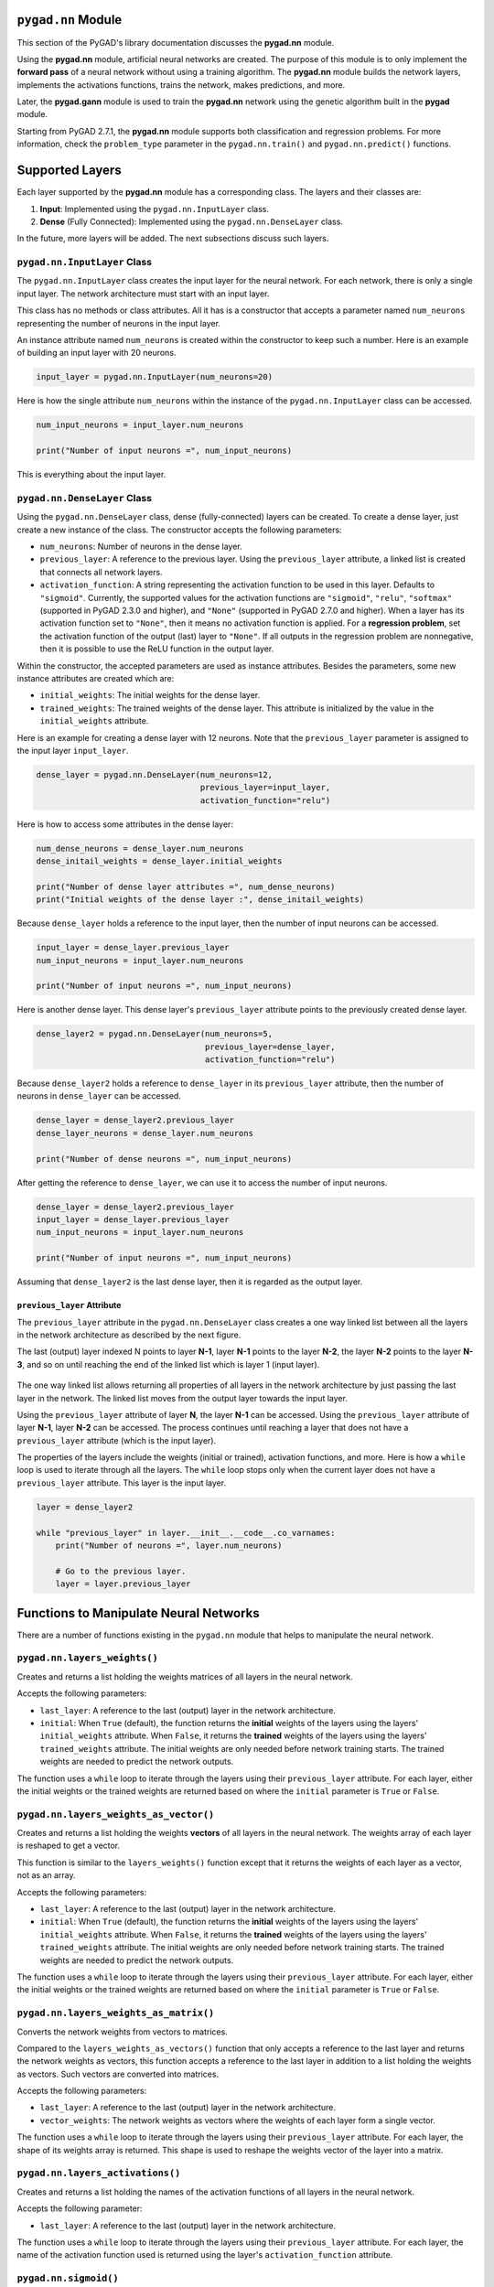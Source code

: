.. _header-n0:

``pygad.nn`` Module
===================

This section of the PyGAD's library documentation discusses the
**pygad.nn** module.

Using the **pygad.nn** module, artificial neural networks are created.
The purpose of this module is to only implement the **forward pass** of
a neural network without using a training algorithm. The **pygad.nn**
module builds the network layers, implements the activations functions,
trains the network, makes predictions, and more.

Later, the **pygad.gann** module is used to train the **pygad.nn**
network using the genetic algorithm built in the **pygad** module.

Starting from PyGAD 2.7.1, the **pygad.nn** module supports both
classification and regression problems. For more information, check the
``problem_type`` parameter in the ``pygad.nn.train()`` and
``pygad.nn.predict()`` functions.

.. _header-n6:

Supported Layers
================

Each layer supported by the **pygad.nn** module has a corresponding
class. The layers and their classes are:

1. **Input**: Implemented using the ``pygad.nn.InputLayer`` class.

2. **Dense** (Fully Connected): Implemented using the
   ``pygad.nn.DenseLayer`` class.

In the future, more layers will be added. The next subsections discuss
such layers.

.. _header-n14:

``pygad.nn.InputLayer`` Class
-----------------------------

The ``pygad.nn.InputLayer`` class creates the input layer for the neural
network. For each network, there is only a single input layer. The
network architecture must start with an input layer.

This class has no methods or class attributes. All it has is a
constructor that accepts a parameter named ``num_neurons`` representing
the number of neurons in the input layer.

An instance attribute named ``num_neurons`` is created within the
constructor to keep such a number. Here is an example of building an
input layer with 20 neurons.

.. code:: python

   input_layer = pygad.nn.InputLayer(num_neurons=20)

Here is how the single attribute ``num_neurons`` within the instance of
the ``pygad.nn.InputLayer`` class can be accessed.

.. code:: python

   num_input_neurons = input_layer.num_neurons

   print("Number of input neurons =", num_input_neurons)

This is everything about the input layer.

.. _header-n22:

``pygad.nn.DenseLayer`` Class
-----------------------------

Using the ``pygad.nn.DenseLayer`` class, dense (fully-connected) layers
can be created. To create a dense layer, just create a new instance of
the class. The constructor accepts the following parameters:

-  ``num_neurons``: Number of neurons in the dense layer.

-  ``previous_layer``: A reference to the previous layer. Using the
   ``previous_layer`` attribute, a linked list is created that connects
   all network layers.

-  ``activation_function``: A string representing the activation
   function to be used in this layer. Defaults to ``"sigmoid"``.
   Currently, the supported values for the activation functions are
   ``"sigmoid"``, ``"relu"``, ``"softmax"`` (supported in PyGAD 2.3.0
   and higher), and ``"None"`` (supported in PyGAD 2.7.0 and higher).
   When a layer has its activation function set to ``"None"``, then it
   means no activation function is applied. For a **regression
   problem**, set the activation function of the output (last) layer to
   ``"None"``. If all outputs in the regression problem are nonnegative,
   then it is possible to use the ReLU function in the output layer.

Within the constructor, the accepted parameters are used as instance
attributes. Besides the parameters, some new instance attributes are
created which are:

-  ``initial_weights``: The initial weights for the dense layer.

-  ``trained_weights``: The trained weights of the dense layer. This
   attribute is initialized by the value in the ``initial_weights``
   attribute.

Here is an example for creating a dense layer with 12 neurons. Note that
the ``previous_layer`` parameter is assigned to the input layer
``input_layer``.

.. code:: python

   dense_layer = pygad.nn.DenseLayer(num_neurons=12,
                                     previous_layer=input_layer,
                                     activation_function="relu")

Here is how to access some attributes in the dense layer:

.. code:: python

   num_dense_neurons = dense_layer.num_neurons
   dense_initail_weights = dense_layer.initial_weights

   print("Number of dense layer attributes =", num_dense_neurons)
   print("Initial weights of the dense layer :", dense_initail_weights)

Because ``dense_layer`` holds a reference to the input layer, then the
number of input neurons can be accessed.

.. code:: python

   input_layer = dense_layer.previous_layer
   num_input_neurons = input_layer.num_neurons

   print("Number of input neurons =", num_input_neurons)

Here is another dense layer. This dense layer's ``previous_layer``
attribute points to the previously created dense layer.

.. code:: python

   dense_layer2 = pygad.nn.DenseLayer(num_neurons=5,
                                      previous_layer=dense_layer,
                                      activation_function="relu")

Because ``dense_layer2`` holds a reference to ``dense_layer`` in its
``previous_layer`` attribute, then the number of neurons in
``dense_layer`` can be accessed.

.. code:: python

   dense_layer = dense_layer2.previous_layer
   dense_layer_neurons = dense_layer.num_neurons

   print("Number of dense neurons =", num_input_neurons)

After getting the reference to ``dense_layer``, we can use it to access
the number of input neurons.

.. code:: python

   dense_layer = dense_layer2.previous_layer
   input_layer = dense_layer.previous_layer
   num_input_neurons = input_layer.num_neurons

   print("Number of input neurons =", num_input_neurons)

Assuming that ``dense_layer2`` is the last dense layer, then it is
regarded as the output layer.

.. _header-n50:

``previous_layer`` Attribute
~~~~~~~~~~~~~~~~~~~~~~~~~~~~

The ``previous_layer`` attribute in the ``pygad.nn.DenseLayer`` class
creates a one way linked list between all the layers in the network
architecture as described by the next figure.

The last (output) layer indexed N points to layer **N-1**, layer **N-1**
points to the layer **N-2**, the layer **N-2** points to the layer
**N-3**, and so on until reaching the end of the linked list which is
layer 1 (input layer).

.. figure:: https://user-images.githubusercontent.com/16560492/81918975-816af880-95d7-11ea-83e3-34d14c3316db.jpg
   :alt: 

The one way linked list allows returning all properties of all layers in
the network architecture by just passing the last layer in the network.
The linked list moves from the output layer towards the input layer.

Using the ``previous_layer`` attribute of layer **N**, the layer **N-1**
can be accessed. Using the ``previous_layer`` attribute of layer
**N-1**, layer **N-2** can be accessed. The process continues until
reaching a layer that does not have a ``previous_layer`` attribute
(which is the input layer).

The properties of the layers include the weights (initial or trained),
activation functions, and more. Here is how a ``while`` loop is used to
iterate through all the layers. The ``while`` loop stops only when the
current layer does not have a ``previous_layer`` attribute. This layer
is the input layer.

.. code:: python

   layer = dense_layer2

   while "previous_layer" in layer.__init__.__code__.co_varnames:
       print("Number of neurons =", layer.num_neurons)

       # Go to the previous layer.
       layer = layer.previous_layer

.. _header-n58:

Functions to Manipulate Neural Networks
=======================================

There are a number of functions existing in the ``pygad.nn`` module that
helps to manipulate the neural network.

.. _header-n60:

``pygad.nn.layers_weights()``
-----------------------------

Creates and returns a list holding the weights matrices of all layers in
the neural network.

Accepts the following parameters:

-  ``last_layer``: A reference to the last (output) layer in the network
   architecture.

-  ``initial``: When ``True`` (default), the function returns the
   **initial** weights of the layers using the layers'
   ``initial_weights`` attribute. When ``False``, it returns the
   **trained** weights of the layers using the layers'
   ``trained_weights`` attribute. The initial weights are only needed
   before network training starts. The trained weights are needed to
   predict the network outputs.

The function uses a ``while`` loop to iterate through the layers using
their ``previous_layer`` attribute. For each layer, either the initial
weights or the trained weights are returned based on where the
``initial`` parameter is ``True`` or ``False``.

.. _header-n69:

``pygad.nn.layers_weights_as_vector()``
---------------------------------------

Creates and returns a list holding the weights **vectors** of all layers
in the neural network. The weights array of each layer is reshaped to
get a vector.

This function is similar to the ``layers_weights()`` function except
that it returns the weights of each layer as a vector, not as an array.

Accepts the following parameters:

-  ``last_layer``: A reference to the last (output) layer in the network
   architecture.

-  ``initial``: When ``True`` (default), the function returns the
   **initial** weights of the layers using the layers'
   ``initial_weights`` attribute. When ``False``, it returns the
   **trained** weights of the layers using the layers'
   ``trained_weights`` attribute. The initial weights are only needed
   before network training starts. The trained weights are needed to
   predict the network outputs.

The function uses a ``while`` loop to iterate through the layers using
their ``previous_layer`` attribute. For each layer, either the initial
weights or the trained weights are returned based on where the
``initial`` parameter is ``True`` or ``False``.

.. _header-n79:

``pygad.nn.layers_weights_as_matrix()``
---------------------------------------

Converts the network weights from vectors to matrices.

Compared to the ``layers_weights_as_vectors()`` function that only
accepts a reference to the last layer and returns the network weights as
vectors, this function accepts a reference to the last layer in addition
to a list holding the weights as vectors. Such vectors are converted
into matrices.

Accepts the following parameters:

-  ``last_layer``: A reference to the last (output) layer in the network
   architecture.

-  ``vector_weights``: The network weights as vectors where the weights
   of each layer form a single vector.

The function uses a ``while`` loop to iterate through the layers using
their ``previous_layer`` attribute. For each layer, the shape of its
weights array is returned. This shape is used to reshape the weights
vector of the layer into a matrix.

.. _header-n89:

``pygad.nn.layers_activations()``
---------------------------------

Creates and returns a list holding the names of the activation functions
of all layers in the neural network.

Accepts the following parameter:

-  ``last_layer``: A reference to the last (output) layer in the network
   architecture.

The function uses a ``while`` loop to iterate through the layers using
their ``previous_layer`` attribute. For each layer, the name of the
activation function used is returned using the layer's
``activation_function`` attribute.

.. _header-n96:

``pygad.nn.sigmoid()``
----------------------

Applies the sigmoid function and returns its result.

Accepts the following parameters:

-  ``sop``: The input to which the sigmoid function is applied.

.. _header-n102:

``pygad.nn.relu()``
-------------------

Applies the rectified linear unit (ReLU) function and returns its
result.

Accepts the following parameters:

-  ``sop``: The input to which the relu function is applied.

.. _header-n108:

``pygad.nn.softmax()``
----------------------

Applies the softmax function and returns its result.

Accepts the following parameters:

-  ``sop``: The input to which the softmax function is applied.

.. _header-n114:

``pygad.nn.train()``
--------------------

Trains the neural network.

Accepts the following parameters:

-  ``num_epochs``: Number of epochs.

-  ``last_layer``: Reference to the last (output) layer in the network
   architecture.

-  ``data_inputs``: Data features.

-  ``data_outputs``: Data outputs.

-  ``problem_type``: The type of the problem which can be either
   ``"classification"`` or ``"regression"``. Added in PyGAD 2.7.0 and
   higher.

-  ``learning_rate``: Learning rate.

For each epoch, all the data samples are fed to the network to return
their predictions. After each epoch, the weights are updated using only
the learning rate. No learning algorithm is used because the purpose of
this project is to only build the forward pass of training a neural
network.

.. _header-n131:

``pygad.nn.update_weights()``
-----------------------------

Calculates and returns the updated weights. Even no training algorithm
is used in this project, the weights are updated using the learning
rate. It is not the best way to update the weights but it is better than
keeping it as it is by making some small changes to the weights.

Accepts the following parameters:

-  ``weights``: The current weights of the network.

-  ``network_error``: The network error.

-  ``learning_rate``: The learning rate.

.. _header-n141:

``pygad.nn.update_layers_trained_weights()``
--------------------------------------------

After the network weights are trained, this function updates the
``trained_weights`` attribute of each layer by the weights calculated
after passing all the epochs (such weights are passed in the
``final_weights`` parameter)

By just passing a reference to the last layer in the network (i.e.
output layer) in addition to the final weights, this function updates
the ``trained_weights`` attribute of all layers.

Accepts the following parameters:

-  ``last_layer``: A reference to the last (output) layer in the network
   architecture.

-  ``final_weights``: An array of weights of all layers in the network
   after passing through all the epochs.

The function uses a ``while`` loop to iterate through the layers using
their ``previous_layer`` attribute. For each layer, its
``trained_weights`` attribute is assigned the weights of the layer from
the ``final_weights`` parameter.

.. _header-n151:

``pygad.nn.predict()``
----------------------

Uses the trained weights for predicting the samples' outputs. It returns
a list of the predicted outputs for all samples.

Accepts the following parameters:

-  ``last_layer``: A reference to the last (output) layer in the network
   architecture.

-  ``data_inputs``: Data features.

-  ``problem_type``: The type of the problem which can be either
   ``"classification"`` or ``"regression"``. Added in PyGAD 2.7.0 and
   higher.

All the data samples are fed to the network to return their predictions.

.. _header-n162:

Helper Functions
================

There are functions in the ``pygad.nn`` module that does not directly
manipulate the neural networks.

.. _header-n164:

``pygad.nn.to_vector()``
------------------------

Converts a passed NumPy array (of any dimensionality) to its ``array``
parameter into a 1D vector and returns the vector.

Accepts the following parameters:

-  ``array``: The NumPy array to be converted into a 1D vector.

.. _header-n170:

``pygad.nn.to_array()``
-----------------------

Converts a passed vector to its ``vector`` parameter into a NumPy array
and returns the array.

Accepts the following parameters:

-  ``vector``: The 1D vector to be converted into an array.

-  ``shape``: The target shape of the array.

.. _header-n178:

Supported Activation Functions
==============================

The supported activation functions are:

1. Sigmoid: Implemented using the ``pygad.nn.sigmoid()`` function.

2. Rectified Linear Unit (ReLU): Implemented using the
   ``pygad.nn.relu()`` function.

3. Softmax: Implemented using the ``pygad.nn.softmax()`` function.

.. _header-n187:

Steps to Build a Neural Network
===============================

This section discusses how to use the ``pygad.nn`` module for building a
neural network. The summary of the steps are as follows:

-  Reading the Data

-  Building the Network Architecture

-  Training the Network

-  Making Predictions

-  Calculating Some Statistics

.. _header-n200:

Reading the Data
----------------

Before building the network architecture, the first thing to do is to
prepare the data that will be used for training the network.

In this example, 4 classes of the **Fruits360** dataset are used for
preparing the training data. The 4 classes are:

1. `Apple
   Braeburn <https://github.com/ahmedfgad/NumPyANN/tree/master/apple>`__:
   This class's data is available at
   https://github.com/ahmedfgad/NumPyANN/tree/master/apple

2. `Lemon
   Meyer <https://github.com/ahmedfgad/NumPyANN/tree/master/lemon>`__:
   This class's data is available at
   https://github.com/ahmedfgad/NumPyANN/tree/master/lemon

3. `Mango <https://github.com/ahmedfgad/NumPyANN/tree/master/mango>`__:
   This class's data is available at
   https://github.com/ahmedfgad/NumPyANN/tree/master/mango

4. `Raspberry <https://github.com/ahmedfgad/NumPyANN/tree/master/raspberry>`__:
   This class's data is available at
   https://github.com/ahmedfgad/NumPyANN/tree/master/raspberry

The features from such 4 classes are extracted according to the next
code. This code reads the raw images of the 4 classes of the dataset,
prepares the features and the outputs as NumPy arrays, and saves the
arrays in 2 files.

This code extracts a feature vector from each image representing the
color histogram of the HSV space's hue channel.

.. code:: python

   import numpy
   import skimage.io, skimage.color, skimage.feature
   import os

   fruits = ["apple", "raspberry", "mango", "lemon"]
   # Number of samples in the datset used = 492+490+490+490=1,962
   # 360 is the length of the feature vector.
   dataset_features = numpy.zeros(shape=(1962, 360))
   outputs = numpy.zeros(shape=(1962))

   idx = 0
   class_label = 0
   for fruit_dir in fruits:
       curr_dir = os.path.join(os.path.sep, fruit_dir)
       all_imgs = os.listdir(os.getcwd()+curr_dir)
       for img_file in all_imgs:
           if img_file.endswith(".jpg"): # Ensures reading only JPG files.
               fruit_data = skimage.io.imread(fname=os.path.sep.join([os.getcwd(), curr_dir, img_file]), as_gray=False)
               fruit_data_hsv = skimage.color.rgb2hsv(rgb=fruit_data)
               hist = numpy.histogram(a=fruit_data_hsv[:, :, 0], bins=360)
               dataset_features[idx, :] = hist[0]
               outputs[idx] = class_label
               idx = idx + 1
       class_label = class_label + 1

   # Saving the extracted features and the outputs as NumPy files.
   numpy.save("dataset_features.npy", dataset_features)
   numpy.save("outputs.npy", outputs)

To save your time, the training data is already prepared and 2 files
created by the next code are available for download at these links:

1. `dataset_features.npy <https://github.com/ahmedfgad/NumPyANN/blob/master/dataset_features.npy>`__:
   The features
   https://github.com/ahmedfgad/NumPyANN/blob/master/dataset_features.npy

2. `outputs.npy <https://github.com/ahmedfgad/NumPyANN/blob/master/outputs.npy>`__:
   The class labels
   https://github.com/ahmedfgad/NumPyANN/blob/master/outputs.npy

The
`outputs.npy <https://github.com/ahmedfgad/NumPyANN/blob/master/outputs.npy>`__
file gives the following labels for the 4 classes:

1. `Apple
   Braeburn <https://github.com/ahmedfgad/NumPyANN/tree/master/apple>`__:
   Class label is **0**

2. `Lemon
   Meyer <https://github.com/ahmedfgad/NumPyANN/tree/master/lemon>`__:
   Class label is **1**

3. `Mango <https://github.com/ahmedfgad/NumPyANN/tree/master/mango>`__:
   Class label is **2**

4. `Raspberry <https://github.com/ahmedfgad/NumPyANN/tree/master/raspberry>`__:
   Class label is **3**

The project has 4 folders holding the images for the 4 classes.

After the 2 files are created, then just read them to return the NumPy
arrays according to the next 2 lines:

.. code:: python

   data_inputs = numpy.load("dataset_features.npy")
   data_outputs = numpy.load("outputs.npy")

After the data is prepared, next is to create the network architecture.

.. _header-n235:

Building the Network Architecture
---------------------------------

The input layer is created by instantiating the ``pygad.nn.InputLayer``
class according to the next code. A network can only have a single input
layer.

.. code:: python

   import pygad.nn
   num_inputs = data_inputs.shape[1]

   input_layer = pygad.nn.InputLayer(num_inputs)

After the input layer is created, next is to create a number of dense
layers according to the next code. Normally, the last dense layer is
regarded as the output layer. Note that the output layer has a number of
neurons equal to the number of classes in the dataset which is 4.

.. code:: python

   hidden_layer = pygad.nn.DenseLayer(num_neurons=HL2_neurons, previous_layer=input_layer, activation_function="relu")
   output_layer = pygad.nn.DenseLayer(num_neurons=4, previous_layer=hidden_layer2, activation_function="softmax")

After both the data and the network architecture are prepared, the next
step is to train the network.

.. _header-n241:

Training the Network
--------------------

Here is an example of using the ``pygad.nn.train()`` function.

.. code:: python

   pygad.nn.train(num_epochs=10,
                  last_layer=output_layer,
                  data_inputs=data_inputs,
                  data_outputs=data_outputs,
                  learning_rate=0.01)

After training the network, the next step is to make predictions.

.. _header-n245:

Making Predictions
------------------

The ``pygad.nn.predict()`` function uses the trained network for making
predictions. Here is an example.

.. code:: python

   predictions = pygad.nn.predict(last_layer=output_layer, data_inputs=data_inputs)

It is not expected to have high accuracy in the predictions because no
training algorithm is used.

.. _header-n249:

Calculating Some Statistics
---------------------------

Based on the predictions the network made, some statistics can be
calculated such as the number of correct and wrong predictions in
addition to the classification accuracy.

.. code:: python

   num_wrong = numpy.where(predictions != data_outputs)[0]
   num_correct = data_outputs.size - num_wrong.size
   accuracy = 100 * (num_correct/data_outputs.size)
   print("Number of correct classifications : {num_correct}.".format(num_correct=num_correct))
   print("Number of wrong classifications : {num_wrong}.".format(num_wrong=num_wrong.size))
   print("Classification accuracy : {accuracy}.".format(accuracy=accuracy))

It is very important to note that it is not expected that the
classification accuracy is high because no training algorithm is used.
Please check the documentation of the ``pygad.gann`` module for training
the network using the genetic algorithm.

.. _header-n253:

Examples
========

This section gives the complete code of some examples that build neural
networks using ``pygad.nn``. Each subsection builds a different network.

.. _header-n255:

XOR Classification
------------------

This is an example of building a network with 1 hidden layer with 2
neurons for building a network that simulates the XOR logic gate.
Because the XOR problem has 2 classes (0 and 1), then the output layer
has 2 neurons, one for each class.

.. code:: python

   import numpy
   import pygad.nn

   # Preparing the NumPy array of the inputs.
   data_inputs = numpy.array([[1, 1],
                              [1, 0],
                              [0, 1],
                              [0, 0]])

   # Preparing the NumPy array of the outputs.
   data_outputs = numpy.array([0, 
                               1, 
                               1, 
                               0])

   # The number of inputs (i.e. feature vector length) per sample
   num_inputs = data_inputs.shape[1]
   # Number of outputs per sample
   num_outputs = 2

   HL1_neurons = 2

   # Building the network architecture.
   input_layer = pygad.nn.InputLayer(num_inputs)
   hidden_layer1 = pygad.nn.DenseLayer(num_neurons=HL1_neurons, previous_layer=input_layer, activation_function="relu")
   output_layer = pygad.nn.DenseLayer(num_neurons=num_outputs, previous_layer=hidden_layer1, activation_function="softmax")

   # Training the network.
   pygad.nn.train(num_epochs=10,
                  last_layer=output_layer,
                  data_inputs=data_inputs,
                  data_outputs=data_outputs,
                  learning_rate=0.01)

   # Using the trained network for predictions.
   predictions = pygad.nn.predict(last_layer=output_layer, data_inputs=data_inputs)

   # Calculating some statistics
   num_wrong = numpy.where(predictions != data_outputs)[0]
   num_correct = data_outputs.size - num_wrong.size
   accuracy = 100 * (num_correct/data_outputs.size)
   print("Number of correct classifications : {num_correct}.".format(num_correct=num_correct))
   print("Number of wrong classifications : {num_wrong}.".format(num_wrong=num_wrong.size))
   print("Classification accuracy : {accuracy}.".format(accuracy=accuracy))

.. _header-n258:

Image Classification
--------------------

This example is discussed in the **Steps to Build a Neural Network**
section and its complete code is listed below.

Remember to either download or create the
`dataset_features.npy <https://github.com/ahmedfgad/NumPyANN/blob/master/dataset_features.npy>`__
and
`outputs.npy <https://github.com/ahmedfgad/NumPyANN/blob/master/outputs.npy>`__
files before running this code.

.. code:: python

   import numpy
   import pygad.nn

   # Reading the data features. Check the 'extract_features.py' script for extracting the features & preparing the outputs of the dataset.
   data_inputs = numpy.load("dataset_features.npy") # Download from https://github.com/ahmedfgad/NumPyANN/blob/master/dataset_features.npy

   # Optional step for filtering the features using the standard deviation.
   features_STDs = numpy.std(a=data_inputs, axis=0)
   data_inputs = data_inputs[:, features_STDs > 50]

   # Reading the data outputs. Check the 'extract_features.py' script for extracting the features & preparing the outputs of the dataset.
   data_outputs = numpy.load("outputs.npy") # Download from https://github.com/ahmedfgad/NumPyANN/blob/master/outputs.npy

   # The number of inputs (i.e. feature vector length) per sample
   num_inputs = data_inputs.shape[1]
   # Number of outputs per sample
   num_outputs = 4

   HL1_neurons = 150
   HL2_neurons = 60

   # Building the network architecture.
   input_layer = pygad.nn.InputLayer(num_inputs)
   hidden_layer1 = pygad.nn.DenseLayer(num_neurons=HL1_neurons, previous_layer=input_layer, activation_function="relu")
   hidden_layer2 = pygad.nn.DenseLayer(num_neurons=HL2_neurons, previous_layer=hidden_layer1, activation_function="relu")
   output_layer = pygad.nn.DenseLayer(num_neurons=num_outputs, previous_layer=hidden_layer2, activation_function="softmax")

   # Training the network.
   pygad.nn.train(num_epochs=10,
                  last_layer=output_layer,
                  data_inputs=data_inputs,
                  data_outputs=data_outputs,
                  learning_rate=0.01)

   # Using the trained network for predictions.
   predictions = pygad.nn.predict(last_layer=output_layer, data_inputs=data_inputs)

   # Calculating some statistics
   num_wrong = numpy.where(predictions != data_outputs)[0]
   num_correct = data_outputs.size - num_wrong.size
   accuracy = 100 * (num_correct/data_outputs.size)
   print("Number of correct classifications : {num_correct}.".format(num_correct=num_correct))
   print("Number of wrong classifications : {num_wrong}.".format(num_wrong=num_wrong.size))
   print("Classification accuracy : {accuracy}.".format(accuracy=accuracy))

.. _header-n262:

Regression Example 1
--------------------

The next code listing builds a neural network for regression. Here is
what to do to make the code works for regression:

1. Set the ``problem_type`` parameter in the ``pygad.nn.train()`` and
   ``pygad.nn.predict()`` functions to the string ``"regression"``.

.. code:: python

   pygad.nn.train(...,
                  problem_type="regression")

   predictions = pygad.nn.predict(..., 
                                  problem_type="regression")

1. Set the activation function for the output layer to the string
   ``"None"``.

.. code:: python

   output_layer = pygad.nn.DenseLayer(num_neurons=num_outputs, previous_layer=hidden_layer1, activation_function="None")

1. Calculate the prediction error according to your preferred error
   function. Here is how the mean absolute error is calculated.

.. code:: python

   abs_error = numpy.mean(numpy.abs(predictions - data_outputs))
   print("Absolute error : {abs_error}.".format(abs_error=abs_error))

Here is the complete code. Yet, there is no algorithm used to train the
network and thus the network is expected to give bad results. Later, the
``pygad.gann`` module is used to train either a regression or
classification networks.

.. code:: python

   import numpy
   import pygad.nn

   # Preparing the NumPy array of the inputs.
   data_inputs = numpy.array([[2, 5, -3, 0.1],
                              [8, 15, 20, 13]])

   # Preparing the NumPy array of the outputs.
   data_outputs = numpy.array([0.1, 
                               1.5])

   # The number of inputs (i.e. feature vector length) per sample
   num_inputs = data_inputs.shape[1]
   # Number of outputs per sample
   num_outputs = 1

   HL1_neurons = 2

   # Building the network architecture.
   input_layer = pygad.nn.InputLayer(num_inputs)
   hidden_layer1 = pygad.nn.DenseLayer(num_neurons=HL1_neurons, previous_layer=input_layer, activation_function="relu")
   output_layer = pygad.nn.DenseLayer(num_neurons=num_outputs, previous_layer=hidden_layer1, activation_function="None")

   # Training the network.
   pygad.nn.train(num_epochs=100,
                  last_layer=output_layer,
                  data_inputs=data_inputs,
                  data_outputs=data_outputs,
                  learning_rate=0.01,
                  problem_type="regression")

   # Using the trained network for predictions.
   predictions = pygad.nn.predict(last_layer=output_layer, 
                            data_inputs=data_inputs, 
                            problem_type="regression")

   # Calculating some statistics
   abs_error = numpy.mean(numpy.abs(predictions - data_outputs))
   print("Absolute error : {abs_error}.".format(abs_error=abs_error))

.. _header-n278:

Regression Example 2 - Fish Weight Prediction
---------------------------------------------

This example uses the Fish Market Dataset available at Kaggle
(https://www.kaggle.com/aungpyaeap/fish-market). Simply download the CSV
dataset from `this
link <https://www.kaggle.com/aungpyaeap/fish-market/download>`__
(https://www.kaggle.com/aungpyaeap/fish-market/download). The dataset is
also available at the `GitHub project of the ``pygad.nn``
module <https://github.com/ahmedfgad/NumPyANN>`__:
https://github.com/ahmedfgad/NumPyANN

Using the Pandas library, the dataset is read using the ``read_csv()``
function.

.. code:: python

   data = numpy.array(pandas.read_csv("Fish.csv"))

The last 5 columns in the dataset are used as inputs and the **Weight**
column is used as output.

.. code:: python

   # Preparing the NumPy array of the inputs.
   data_inputs = numpy.asarray(data[:, 2:], dtype=numpy.float32)

   # Preparing the NumPy array of the outputs.
   data_outputs = numpy.asarray(data[:, 1], dtype=numpy.float32) # Fish Weight

Note how the activation function at the last layer is set to ``"None"``.
Moreover, the ``problem_type`` parameter in the ``pygad.nn.train()`` and
``pygad.nn.predict()`` functions is set to ``"regression"``.

After the ``pygad.nn.train()`` function completes, the mean absolute
error is calculated.

.. code:: python

   abs_error = numpy.mean(numpy.abs(predictions - data_outputs))
   print("Absolute error : {abs_error}.".format(abs_error=abs_error))

Here is the complete code.

.. code:: python

   import numpy
   import pygad.nn
   import pandas

   data = numpy.array(pandas.read_csv("Fish.csv"))

   # Preparing the NumPy array of the inputs.
   data_inputs = numpy.asarray(data[:, 2:], dtype=numpy.float32)

   # Preparing the NumPy array of the outputs.
   data_outputs = numpy.asarray(data[:, 1], dtype=numpy.float32) # Fish Weight

   # The number of inputs (i.e. feature vector length) per sample
   num_inputs = data_inputs.shape[1]
   # Number of outputs per sample
   num_outputs = 1

   HL1_neurons = 2

   # Building the network architecture.
   input_layer = pygad.nn.InputLayer(num_inputs)
   hidden_layer1 = pygad.nn.DenseLayer(num_neurons=HL1_neurons, previous_layer=input_layer, activation_function="relu")
   output_layer = pygad.nn.DenseLayer(num_neurons=num_outputs, previous_layer=hidden_layer1, activation_function="None")

   # Training the network.
   pygad.nn.train(num_epochs=100,
                  last_layer=output_layer,
                  data_inputs=data_inputs,
                  data_outputs=data_outputs,
                  learning_rate=0.01,
                  problem_type="regression")

   # Using the trained network for predictions.
   predictions = pygad.nn.predict(last_layer=output_layer, 
                            data_inputs=data_inputs, 
                            problem_type="regression")

   # Calculating some statistics
   abs_error = numpy.mean(numpy.abs(predictions - data_outputs))
   print("Absolute error : {abs_error}.".format(abs_error=abs_error))
